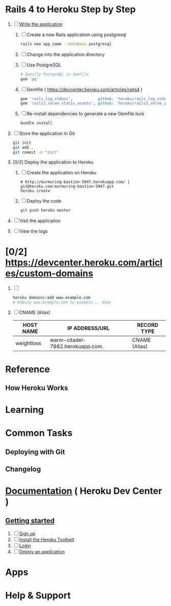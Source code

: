 * Rails 4 to Heroku Step by Step
  1. [ ] [[https://devcenter.heroku.com/articles/rails3#write-your-app][Write the application]]
     1. [ ] Create a new Rails application using postgresql
	    #+begin_src sh
	      rails new app_name --database postgresql
	    #+end_src
     2. [ ] Change into the application directory
     3. [ ] Use PostgreSQL
        #+BEGIN_SRC ruby
        # Specify PostgeSQL in Gemfile
        gem 'pg'
        #+END_SRC
     4. [ ] Gemfile ( https://devcenter.heroku.com/articles/rails4 )
        #+BEGIN_SRC ruby
          gem 'rails_log_stdout',           github: 'heroku/rails_log_stdout'
          gem 'rails3_serve_static_assets', github: 'heroku/rails3_serve_static_assets'
        #+END_SRC
     5. [ ] Re-install dependencies to generate a new Gemfile.lock
        #+BEGIN_SRC sh
          bundle install
        #+END_SRC
  2. [ ] Store the application in Git
     #+BEGIN_SRC sh
       git init
       git add .
       git commit -m "init"
     #+END_SRC
  3. [0/2] Deploy the application to Heroku
     1. [ ] Create the application on Heroku
        #+BEGIN_SRC heroku
          # http://murmuring-bastion-5947.herokuapp.com/ | git@heroku.com:murmuring-bastion-5947.git
          heroku create
        #+END_SRC
     2. [ ] Deploy the code
        #+BEGIN_SRC sh
          git push heroku master
        #+END_SRC
  4. [ ] Visit the application
  5. [ ] View the logs
* [0/2] https://devcenter.heroku.com/articles/custom-domains
  1. [ ] 
     #+BEGIN_SRC sh
       heroku domains:add www.example.com
       # Adding www.example.com to example... done
     #+END_SRC
  2. [ ] CNAME (Alias)
     | HOST NAME  | IP ADDRESS/URL                   | RECORD TYPE   |
     |------------+----------------------------------+---------------|
     | weightloss | warm-citadel-7982.herokuapp.com. | CNAME (Alias) |
  
* Reference
** How Heroku Works
* Learning
* Common Tasks
** Deploying with Git
** Changelog
* [[https://devcenter.heroku.com/][Documentation]] ( Heroku Dev Center )
** [[https://devcenter.heroku.com/articles/quickstart][Getting started]]
   1. [ ] [[https://devcenter.heroku.com/articles/quickstart#step-1-sign-up][Sign up]]
   2. [ ] [[https://devcenter.heroku.com/articles/quickstart#step-2-install-the-heroku-toolbelt][Install the Heroku Toolbelt]]
   3. [ ] [[https://devcenter.heroku.com/articles/quickstart#step-3-login][Login]]
   4. [ ] [[https://devcenter.heroku.com/articles/quickstart#step-4-deploy-an-application][Deploy an application]]
* Apps
* Help & Support
